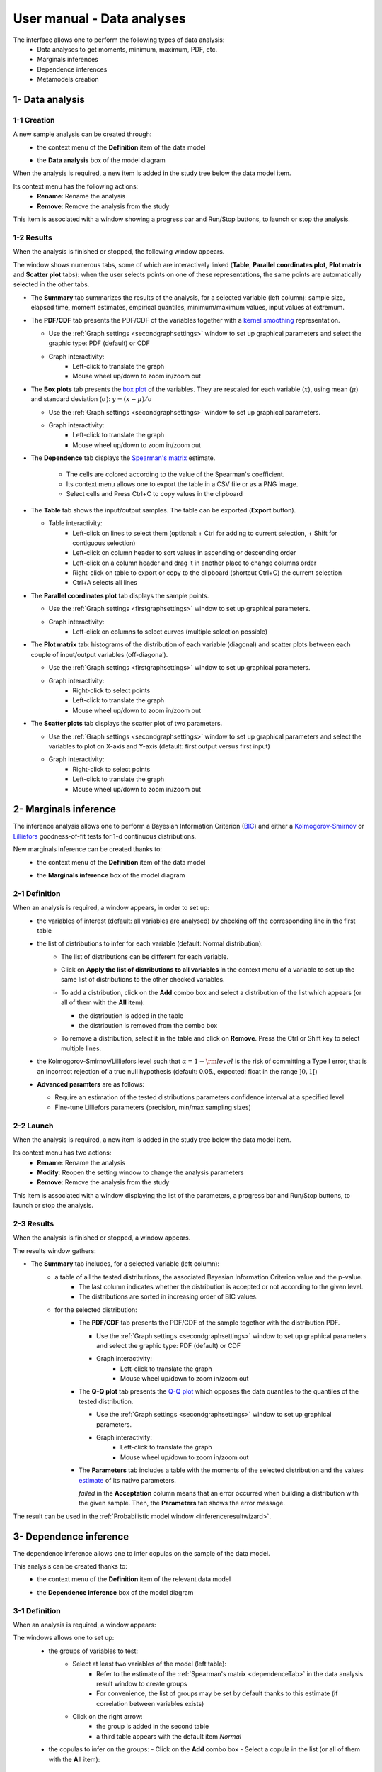 ===========================
User manual - Data analyses
===========================

The interface allows one to perform the following types of data analysis:
  - Data analyses to get moments, minimum, maximum, PDF, etc.
  - Marginals inferences
  - Dependence inferences
  - Metamodels creation

1- Data analysis
================

1-1 Creation
''''''''''''

A new sample analysis can be created through:
  - the context menu of the **Definition** item of the data model

    .. image:: /user_manual/graphical_interface/data_analysis/dataAnalysisdefContextMenu.png
        :align: center

  - the **Data analysis** box of the model diagram

    .. image:: /user_manual/graphical_interface/data_analysis/dataModelDiagramBoxes.png
        :align: center

When the analysis is required, a new item is added in the study tree below the data model item.

Its context menu has the following actions:
  - **Rename**: Rename the analysis
  - **Remove**: Remove the analysis from the study

This item is associated with a window showing a
progress bar and Run/Stop buttons, to launch or stop the analysis.

.. image:: /user_manual/graphical_interface/data_analysis/dataAnalysisWindow.png
    :align: center

.. _dataanalysisresult:

1-2 Results
'''''''''''

When the analysis is finished or stopped, the following window appears.

.. image:: /user_manual/graphical_interface/data_analysis/data_model_analysis_summary.png
    :align: center

The window shows numerous tabs, some of which are interactively linked (**Table**,
**Parallel coordinates plot**, **Plot matrix** and **Scatter plot** tabs):
when the user selects points on one of these representations, the same points are
automatically selected in the other tabs.

- The **Summary** tab summarizes the results of the analysis, for a selected variable (left column):
  sample size, elapsed time, moment estimates, empirical quantiles, minimum/maximum values, input
  values at extremum.

- The **PDF/CDF** tab presents the PDF/CDF of the variables
  together with a `kernel smoothing <http://openturns.github.io/openturns/latest/theory/data_analysis/kernel_smoothing.html>`_ representation.

  - Use the :ref:`Graph settings <secondgraphsettings>` window to set up graphical parameters and
    select the graphic type: PDF (default) or CDF
  - Graph interactivity:
      - Left-click to translate the graph
      - Mouse wheel up/down to zoom in/zoom out

  .. image:: /user_manual/graphical_interface/data_analysis/data_model_analysis_PDF.png
      :align: center

- The **Box plots** tab presents the `box plot <https://commons.wikimedia.org/w/index.php?curid=14524285>`_
  of the variables. They are rescaled for each variable (:math:`x`), using mean (:math:`\mu`) and standard deviation (:math:`\sigma`): :math:`y = (x - \mu)/\sigma`

  - Use the :ref:`Graph settings <secondgraphsettings>` window to set up graphical parameters.
  - Graph interactivity:
      - Left-click to translate the graph
      - Mouse wheel up/down to zoom in/zoom out

  .. image:: /user_manual/graphical_interface/data_analysis/data_model_analysis_boxplot.png
      :align: center

.. _dependenceTab:


- The **Dependence** tab displays the `Spearman's matrix <http://openturns.github.io/openturns/latest/theory/data_analysis/spearman_coefficient.html>`_ estimate.

    - The cells are colored according to the value of the Spearman's coefficient.
    - Its context menu allows one to export the table in a CSV file or as a PNG image.
    - Select cells and Press Ctrl+C to copy values in the clipboard

  .. image:: /user_manual/graphical_interface/deterministic_analysis/doe_dependence.png
      :align: center

- The **Table** tab shows the input/output samples. The table can be exported (**Export** button).

  - Table interactivity:
      - Left-click on lines to select them (optional: + Ctrl for adding to current selection, + Shift for contiguous selection)
      - Left-click on column header to sort values in ascending or descending order
      - Left-click on a column header and drag it in another place to change columns order
      - Right-click on table to export or copy to the clipboard (shortcut Ctrl+C) the current selection
      - Ctrl+A selects all lines

  .. image:: /user_manual/graphical_interface/deterministic_analysis/designOfExperimentTable.png
      :align: center


- The **Parallel coordinates plot** tab displays the sample points.

  - Use the :ref:`Graph settings <firstgraphsettings>` window to set up graphical parameters.
  - Graph interactivity:
      - Left-click on columns to select curves (multiple selection possible)

  .. image:: /user_manual/graphical_interface/data_analysis/data_model_analysis_Cobweb.png
      :align: center


- The **Plot matrix** tab: histograms of the distribution of each variable (diagonal) and
  scatter plots between each couple of input/output variables (off-diagonal).

  - Use the :ref:`Graph settings <firstgraphsettings>` window to set up graphical parameters.
  - Graph interactivity:
      - Right-click to select points
      - Left-click to translate the graph
      - Mouse wheel up/down to zoom in/zoom out

  .. image:: /user_manual/graphical_interface/data_analysis/data_model_analysis_plotmatrixYX.png
      :align: center

- The **Scatter plots** tab displays the scatter plot of two parameters.

  - Use the :ref:`Graph settings <secondgraphsettings>` window to set up graphical parameters and
    select the variables to plot on X-axis and Y-axis (default: first output versus first input)
  - Graph interactivity:
      - Right-click to select points
      - Left-click to translate the graph
      - Mouse wheel up/down to zoom in/zoom out

  .. image:: /user_manual/graphical_interface/data_analysis/data_model_analysis_scatterplot.png
      :align: center

.. _inferenceAnalysis:

2- Marginals inference
======================

The inference analysis allows one to perform a Bayesian Information Criterion
(`BIC <http://openturns.github.io/openturns/latest/theory/data_analysis/bic.html>`_) and
either a `Kolmogorov-Smirnov <http://openturns.github.io/openturns/latest/theory/data_analysis/kolmogorov_test.html>`_ or `Lilliefors <http://openturns.github.io/openturns/latest/auto_data_analysis/statistical_tests/plot_kolmogorov_test.html#case-2-the-distribution-parameters-are-estimated-from-the-sample>`_ goodness-of-fit tests for 1-d continuous distributions.

New marginals inference can be created thanks to:
  - the context menu of the **Definition** item of the data model

    .. image:: /user_manual/graphical_interface/data_analysis/dataAnalysisdefContextMenu.png
        :align: center

  - the **Marginals inference** box of the model diagram

    .. image:: /user_manual/graphical_interface/data_analysis/dataModelDiagramBoxes.png
        :align: center

.. _marginalsinferencewizard:

2-1 Definition
''''''''''''''

.. image:: /user_manual/graphical_interface/data_analysis/inference_wizard.png
    :align: center

When an analysis is required, a window appears, in order to set up:
  - the variables of interest (default: all variables are analysed) by checking off
    the corresponding line in the first table
  - the list of distributions to infer for each variable (default: Normal distribution):
      - The list of distributions can be different for each variable.
      - Click on **Apply the list of distributions to all variables**
        in the context menu of a variable to set up the same list of distributions
        to the other checked variables.

        .. image:: /user_manual/graphical_interface/data_analysis/inference_wizard_applyToAll.png
            :align: center

      - To add a distribution, click on the **Add** combo box and select a distribution of the list
        which appears (or all of them with the **All** item):

        - the distribution is added in the table
        - the distribution is removed from the combo box

        .. image:: /user_manual/graphical_interface/data_analysis/inference_wizard_distributions_list.png
            :align: center

      - To remove a distribution, select it in the table and click on **Remove**.
        Press the Ctrl or Shift key to select multiple lines.
  - the Kolmogorov-Smirnov/Lilliefors level such that :math:`\alpha = 1 - {\rm level}` is the risk of
    committing a Type I error, that is an incorrect rejection of a true null hypothesis
    (default: 0.05., expected: float in the range :math:`]0, 1[`)
  - **Advanced paramters** are as follows:

    - Require an estimation of the tested distributions parameters confidence interval at a specified level
    - Fine-tune Lilliefors parameters (precision, min/max sampling sizes)



2-2 Launch
''''''''''

When the analysis is required, a new item is added in the study tree below the data model item.

Its context menu has two actions:
  - **Rename**: Rename the analysis
  - **Modify**: Reopen the setting window to change the analysis parameters
  - **Remove**: Remove the analysis from the study

This item is associated with a window displaying the list of the parameters, a
progress bar and Run/Stop buttons, to launch or stop the analysis.

.. image:: /user_manual/graphical_interface/data_analysis/inferenceWindow.png
    :align: center

.. _marginalsinferenceresult:

2-3 Results
'''''''''''

When the analysis is finished or stopped, a window appears.

.. image:: /user_manual/graphical_interface/data_analysis/inference_resultWindow_tab_summary_PDF.png
    :align: center

The results window gathers:

- The **Summary** tab includes, for a selected variable (left column):
   - a table of all the tested distributions, the associated Bayesian Information Criterion value and the p-value.
       - The last column indicates whether the distribution is accepted or not according to the given level.
       - The distributions are sorted in increasing order of BIC values.
   - for the selected distribution:
      - The **PDF/CDF** tab presents the PDF/CDF of the sample
        together with the distribution PDF.

        - Use the :ref:`Graph settings <secondgraphsettings>` window to set up graphical parameters and
          select the graphic type: PDF (default) or CDF
        - Graph interactivity:
            - Left-click to translate the graph
            - Mouse wheel up/down to zoom in/zoom out

      - The **Q-Q plot** tab presents the `Q-Q plot <http://openturns.github.io/openturns/latest/theory/data_analysis/graphical_fitting_test.html>`_
        which opposes the data quantiles to the quantiles of the tested distribution.

        .. image:: /user_manual/graphical_interface/data_analysis/inference_resultWindow_tab_summary_QQplot.png
           :align: center

        - Use the :ref:`Graph settings <secondgraphsettings>` window to set up graphical parameters.
        - Graph interactivity:
            - Left-click to translate the graph
            - Mouse wheel up/down to zoom in/zoom out

      - The **Parameters** tab includes a table with the moments of the selected distribution
        and the values
        `estimate <http://openturns.github.io/openturns/latest/theory/data_analysis/parametric_estimation.html>`_
        of its native parameters.

        .. image:: /user_manual/graphical_interface/data_analysis/inference_resultWindow_tab_summary_parameters.png
           :align: center

        *failed* in the **Acceptation** column means that an error occurred when building a distribution
        with the given sample. Then, the **Parameters** tab shows the error message.

        .. image:: /user_manual/graphical_interface/data_analysis/inference_resultWindow_tab_summary_parameters_error_message.png
            :align: center


The result can be used in the :ref:`Probabilistic model window <inferenceresultwizard>`.

.. _dependenceInference:

3- Dependence inference
=======================

The dependence inference allows one to infer copulas on the sample of the data model.

This analysis can be created thanks to:
  - the context menu of the **Definition** item of the relevant data model

    .. image:: /user_manual/graphical_interface/data_analysis/dataAnalysisdefContextMenu.png
        :align: center

  - the **Dependence inference** box of the model diagram

    .. image:: /user_manual/graphical_interface/data_analysis/dataModelDiagramBoxes.png
        :align: center

.. _dependenceinferencewizard:

3-1 Definition
''''''''''''''

When an analysis is required, a window appears:

.. image:: /user_manual/graphical_interface/data_analysis/dependenceInference_wizard.png
    :align: center

The windows allows one to set up:
  - the groups of variables to test:
      - Select at least two variables of the model (left table):
          - Refer to the estimate of the :ref:`Spearman's matrix <dependenceTab>` in
            the data analysis result window to create groups
          - For convenience, the list of groups may be set by default thanks to this estimate
            (if correlation between variables exists)
      - Click on the right arrow:
          - the group is added in the second table
          - a third table appears with the default item *Normal*

  .. image:: /user_manual/graphical_interface/data_analysis/dependenceInference_wizardOneGroup.png
    :align: center

  - the copulas to infer on the groups:
    - Click on the **Add** combo box
    - Select a copula in the list (or all of them with the **All** item):

        - *For a pair of variables* : bivariate
          `copulas <http://openturns.github.io/openturns/latest/user_manual/_generated/openturns.Copula.html>`_
          are available (Ali-Mikhail-Haq, Clayton, Farlie-Gumbel-Morgenstern, Frank, Gumbel, Normal)
        - *For a group with more than two variables*: only the Normal copula is available
          (**Add** and **Remove** buttons are then disabled)

    .. image:: /user_manual/graphical_interface/data_analysis/dependenceInference_wizard_copulaList.png
      :align: center

To remove a group:
  - Select a group in the second table
  - Click on the left arrow

3-2 Launch
'''''''''''

When the analysis is required, a new item is added in the study tree below the data model item.

Its context menu has the following actions:
  - **Rename**: Rename the analysis;
  - **Modify**: Reopen the setting window to change the analysis parameters;
  - **Remove**: Remove the analysis from the study.

This item is associated with a window displaying the list of the parameters, a
progress bar and Run/Stop buttons, to launch or stop the analysis.

.. image:: /user_manual/graphical_interface/data_analysis/copulaInferenceWindow.png
    :align: center

.. _dependenceinferenceresult:

3-3 Results
'''''''''''

When the analysis is finished or stopped, a window appears:

.. image:: /user_manual/graphical_interface/data_analysis/copulaInference_resultWindow_tab_summary_PDF.png
    :align: center

The window gathers:

- The **Summary** tab includes, for a selected set of variables:
    - a table of all the tested copulas
    - for the selected copula:
        - the **PDF/CDF** tab presents, for each pair of variables, the PDF/CDF of the sample
          together with the distribution PDF.

            - Use the :ref:`Graph settings <secondgraphsettings>` window to set up graphical parameters and
              select the graphic type: PDF (default) or CDF
            - Graph interactivity:
                - Left-click to translate the graph
                - Mouse wheel up/down to zoom in/zoom out

        - the **Kendall plot** tab presents a visual fitting test for each pair of variables using the
          `Kendall plot <http://openturns.github.io/openturns/latest/theory/data_analysis/graphical_fitting_test.html>`_.
          This plot can be interpreted as a QQ-plot (for marginals): the more the curve fits
          the diagonal, the more adequate the dependence model is.

            - Use the :ref:`Graph settings <secondgraphsettings>` window to set up graphical parameters.
            - Graph interactivity:
                - Left-click to translate the graph
                - Mouse wheel up/down to zoom in/zoom out

        .. image:: /user_manual/graphical_interface/data_analysis/copulaInference_resultWindow_tab_summary_Kendall.png
            :align: center

        - the **Parameters** tab includes the parameters `estimate <http://openturns.github.io/openturns/latest/theory/data_analysis/parametric_estimation.html>`_ of the selected copula.

            .. image:: /user_manual/graphical_interface/data_analysis/copulaInference_resultWindow_tab_summary_parameters.png
                :align: center

            - *For the Gaussian copula*: the tab displays the `Spearman's coefficients <http://openturns.github.io/openturns/latest/theory/data_analysis/spearman_coefficient.html>`_.


            - *'-'* in the **BIC** column means that an error occurred when building a copula
              with the given sample. Then, the **Parameters** tab shows the error message.

            .. image:: /user_manual/graphical_interface/data_analysis/copulaInference_resultWindow_tab_summary_parameters_ErrorMessage.png
                :align: center

The result can be used in the :ref:`Probabilistic model window <dependenceinferenceresultwizard>`.

4- Metamodel creation
======================

To perform this analysis, the data model or the design of experiments must contain an output sample.

A new metamodel can be created in 4 different ways:
  - the context menu of a design of experiments item

    .. image:: /user_manual/graphical_interface/data_analysis/doe_eval_ContextMenu.png
        :align: center

  - the **Metamodel creation** box of a physical model diagram

    .. image:: /user_manual/graphical_interface/data_analysis/physicalModel_Diagram_metamodelBox.png
        :align: center

  - the context menu of the **Definition** item of a data model

    .. image:: /user_manual/graphical_interface/data_analysis/dataAnalysisdefContextMenu.png
        :align: center

  - the **Metamodel creation** box of a data model diagram

    .. image:: /user_manual/graphical_interface/data_analysis/dataModelDiagramBoxes.png
        :align: center

.. _metamodelwizard:

4-1 Definition
''''''''''''''

When an analysis is required, a window appears, in order to set up:
  - the outputs of interest (**Select outputs** - default: all outputs are analyzed)
  - the method: polynomial regression (default), functional chaos or kriging

.. image:: /user_manual/graphical_interface/data_analysis/metaModel_wizard.png
    :align: center

4-1-1 Linear regression
~~~~~~~~~~~~~~~~~~~~~~~~~~~

The **Linear regression** window allows one to define:
  - **Parameters**: polynomial degree (default: 1, expected: integer in [1, 2]), interaction terms (if degree>1 only)

Refer to :class:`~persalsys.PolynomialRegressionAnalysis` for implementation details.

4-1-2 Functional chaos
~~~~~~~~~~~~~~~~~~~~~~

.. image:: /user_manual/graphical_interface/data_analysis/metaModel_functional_chaos_wizard.png
    :align: center

The **Functional chaos parameters** window allows one to define:
  - **Parameters**: chaos degree (default: 2, expected: integer greater or equal to 1)
  - **Advanced Parameters** (default: hidden): sparse chaos (default: not sparse)

Refer to :class:`~persalsys.FunctionalChaosAnalysis` for implementation details.

4-1-3 Kriging
~~~~~~~~~~~~~

.. image:: /user_manual/graphical_interface/data_analysis/metaModel_kriging_wizard.png
    :align: center

The **Kriging parameters** window allows one to define:
  - **Parameters**:
     - *The type of covariance model*: Squared exponential (default), Absolute exponential,
       Generalized exponential, Matérn model
     - *Parameters of the covariance model* (default: hidden, visible if a model is chosen):
         - **Generalized exponential**: parameter **p**,
           exponent of the euclidean norm (default: 1., positive float expected)

         .. image:: /user_manual/graphical_interface/data_analysis/kriging_p_parameter.png
              :align: center

         - **Matérn**: coefficient **nu** (default: 1.5, positive float expected)

         .. image:: /user_manual/graphical_interface/data_analysis/kriging_nu_parameter.png
              :align: center

     - *The type of the trend basis*: Constant (default), Linear or Quadratic
  - **Advanced Parameters** are accessible for model covariance optimization (default: hidden):
     - Optimize the covariance model parameters (default: checked)
     - Scales for each input (default: 1): To edit the scales, click on the "**...**" button to
       generate the input variables table and their scale through a wizard.

     .. image:: /user_manual/graphical_interface/data_analysis/kriging_scale_wizard.png
          :align: center

     - Amplitude of the process (default: 1., positive float expected)

Refer to :class:`~persalsys.KrigingAnalysis` for implementation details.

4-1-3 Validation
~~~~~~~~~~~~~~~~

In the following window, the generated metamodel can be validated, with three different methods:
  - *Analytically* (default): This method corresponds to an approximation of the Leave-one-out method result.
      - For more information about Kriging, see O. Dubrule, Cross Validation of Kriging in a Unique Neighborhood,
        Mathematical Geology,1983.
      - For more information about Functional chaos, see G. Blatman, Adaptive sparse polynomial chaos
        expansions for uncertainty propagation and sensitivity analysis.,
        PhD thesis. Blaise Pascal University-Clermont II, France, 2009.
  - *Using a test sample*: The data sample is divided into two subsamples, by picking points randomly (default seed = 1):
    training sample (default: 80% of the sample points) and test sample
    (default: 20% of the sample points).
    A new metamodel is built with the training sample and is validated with the test sample.
  - *Using the* `K-Fold <http://openturns.github.io/openturns/latest/theory/meta_modeling/cross_validation.html>`_ *method*:
    Define the number of folds (default: 5, expected: integer greater than 1) and specify how the
    folds are generated (default seed:1).

.. image:: /user_manual/graphical_interface/data_analysis/metaModel_validation_page.png
    :align: center

4-2 Results
'''''''''''

When the window is validated, a new element appears in the study tree below the
data model item or the design of experiments item.

The context menu of this item contains these actions:
  - **Rename**: Rename the analysis
  - **Modify**: Reopen the setting window to change the analysis parameters
  - **Convert metamodel into physical model** (default: disabled,
    enabled when the analysis is successfully finished): Add the
    metamodel in the study tree
  - **Export metamodel** (default: disabled, enabled when the analysis
    is successfully finished): Export the metamodel in a standalone
    OpenTURNS study file (XML) which can be accessed by running the
    generated python script
  - **Remove**: Remove the analysis from the study

This item is associated with a window displaying the list of the parameters, a
progress bar and Run/Stop buttons, to launch or stop the analysis.

.. image:: /user_manual/graphical_interface/data_analysis/metaModelWindow.png
    :align: center

.. _functionalchaosresult:

4-2-1 Functional chaos
~~~~~~~~~~~~~~~~~~~~~~

.. image:: /user_manual/graphical_interface/data_analysis/metaModel_result_window_moments.png
    :align: center

The results window gathers:

- The **Results** tab shows different information about the selected output (left column):
    - `Residual <https://openturns.github.io/openturns/master/user_manual/response_surface/_generated/openturns.FunctionalChaosResult.html?highlight=functionalchaosresult#openturns.FunctionalChaosResult.getResiduals>`_
    - `Relative error <https://openturns.github.io/openturns/master/user_manual/response_surface/_generated/openturns.FunctionalChaosResult.html?highlight=functionalchaosresult#openturns.FunctionalChaosResult.getRelativeErrors>`_
    - first and second order moments
    - polynomial basis: dimension, maximum degree, full/truncated size
    - part of variance explained by each polynom


.. image:: /user_manual/graphical_interface/data_analysis/metaModel_result_window_plot.png
    :align: center

- The **Adequation** tab shows the fitting curve between the physical
  model output values (**Real otput values**) and the metamodel values
  (**Prediction**). The reference diagonal (in black) is built with the
  physical model output values.

  - Use the :ref:`Graph settings <secondgraphsettings>` window to set up graphical parameters.
  - Graph interactivity:

    - Left-click to translate the graph
    - Mouse wheel up/down to zoom in/zoom out

- The **Sobol indices** tab includes, for a selected output (left column):

  - The graphic representation of the first and total order indices for each variable.
    Use the :ref:`Graph settings <secondgraphsettings>` window to set up graphical parameters.
  - A summary table with the first and total order indices.

      - Table interactivity:
          - Select cells and Press Ctrl+C to copy values in the clipboard
          - Left-click on column header to sort values in ascending or descending order.
            Sorting the table will automatically sort the indices on the graph.

  - The index corresponding to the interactions (below the table).

  .. |attentionButton| image:: /user_manual/graphical_interface/probabilistic_analysis/task-attention.png

  If the Sobol's indices estimates are incoherent, an |attentionButton| will appear in the table.
  It is advised to refer to the associated warning message (tooltip of the |attentionButton|).

  .. image:: /user_manual/graphical_interface/data_analysis/metaModel_result_window_sobol_indices.png
    :align: center

- The **Validation** tab (default: hidden; visible if a metamodel validation is required) shows for each method and selected output:
    - The metamodel predictivity coefficient: :math:`\displaystyle Q2 = 1 - \frac{\sum_{i=0}^N (y_i - \hat{y_i})^2}{\sum_{i=0}^N {(\bar{y} - y_i)^2}}`
    - The residual: :math:`\displaystyle res = \frac{\sqrt{\sum_{i=0}^N (y_i - \hat{y_i})^2}}{N}`.
    - *K-Fold* and *Test sample*: A plot showing the relation between the output values (physical
      model) and the predicted metamodel values. The relation is compared to a reference
      diagonal built with the physical model output values.

        - Use the :ref:`Graph settings <secondgraphsettings>` window to set up graphical parameters.
        - Graph interactivity:
           - Left-click to translate the graph
           - Mouse wheel up/down to zoom in/zoom out

      .. image:: /user_manual/graphical_interface/data_analysis/metaModel_result_window_LOO_plot.png
         :align: center

    - *Analytical*: the Q2 value

      .. image:: /user_manual/graphical_interface/data_analysis/FC_analyticalValidation.png
         :align: center


- The **Parameters** tab summarizes the parameters of the metamodel creation.

  .. image:: /user_manual/graphical_interface/data_analysis/metaModel_result_window_parameters.png
      :align: center

.. _krigingresult:

4-2-2 Kriging
~~~~~~~~~~~~~

.. image:: /user_manual/graphical_interface/data_analysis/metaModel_result_window_kriging_plot.png
    :align: center

The results window gathers:

- The **Metamodel** tab shows for a selected output the graphic relation between output values from
  the physical model (**Real output values**) and metamodel values (**Prediction**).
  The reference diagonal (in black) is built with the physical model output values.

  - Use the :ref:`Graph settings <secondgraphsettings>` window to set up graphical parameters.
  - Graph interactivity:
         - Left-click to translate the graph
         - Mouse wheel up/down to zoom in/zoom out

- The **Results** tab presents the optimized covariance model parameters and the trend coefficients.

  .. image:: /user_manual/graphical_interface/data_analysis/metaModel_result_window_kriging_results.png
      :align: center

- If a metamodel validation is required, a **Validation** tab appears for the selected method and output:
    - The residual: :math:`\displaystyle res = \frac{\sqrt{\sum_{i=0}^N (y_i - \hat{y_i})^2}}{N}`.
    - The metamodel predictivity coefficient: :math:`\displaystyle Q2 = 1 - \frac{\sum_{i=0}^N (y_i - \hat{y_i})^2}{\sum_{i=0}^N {(\bar{y} - y_i)^2}}`
    - A plot showing the relation between the output values (physical
      model) and the predicted metamodel values. The relation is compared to a reference
      diagonal built with the physical model output values.

      - Use the :ref:`Graph settings <secondgraphsettings>` window to set up graphical parameters.
      - Graph interactivity:
           - Left-click to translate the graph
           - Mouse wheel up/down to zoom in/zoom out

      .. image:: /user_manual/graphical_interface/data_analysis/metaModel_result_window_LOO_plot.png
         :align: center

- The **Parameters** tab summarizes the parameters of the metamodel creation.

